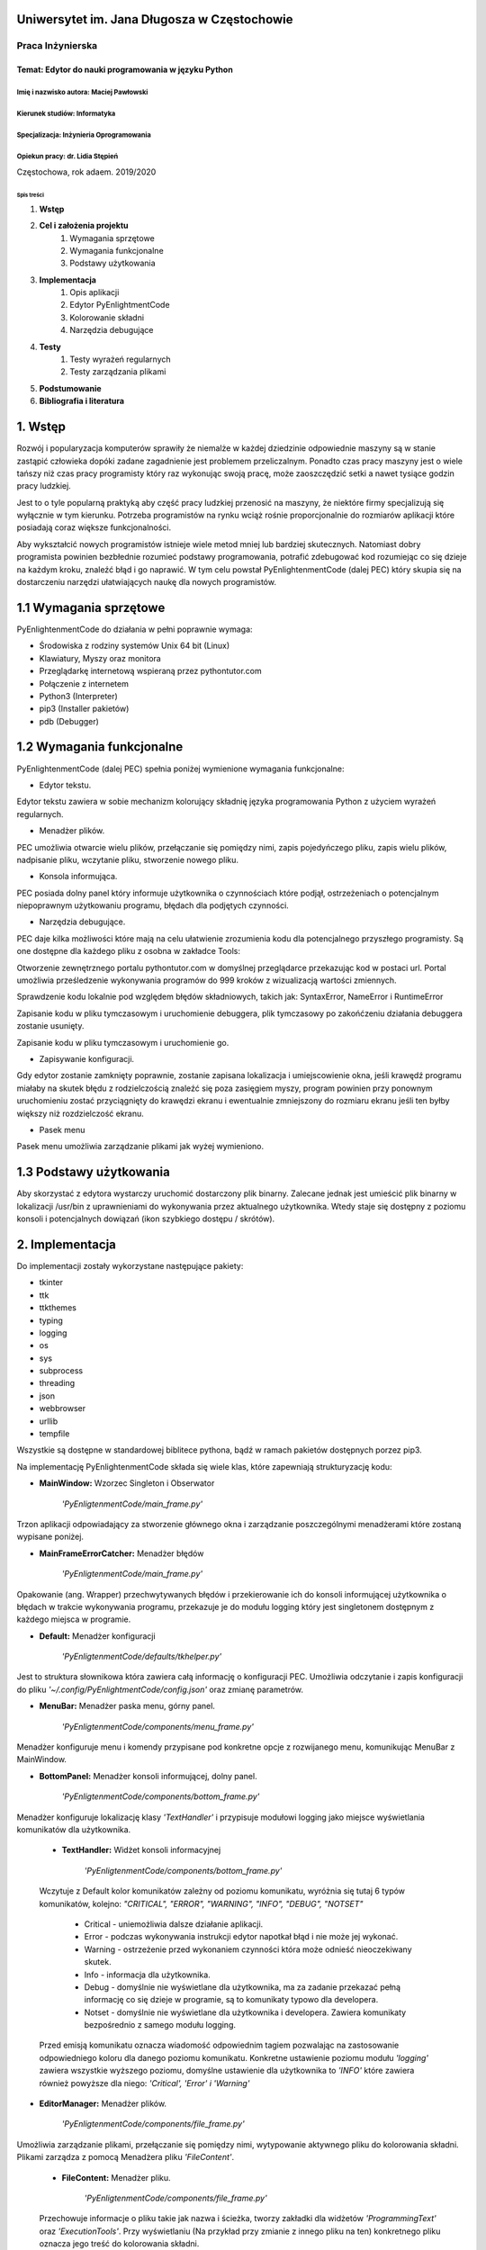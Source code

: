 Uniwersytet im. Jana Długosza w Częstochowie
############################################

=================
Praca Inżynierska
=================

Temat: Edytor do nauki programowania w języku Python
****************************************************

Imię i nazwisko autora: Maciej Pawłowski
^^^^^^^^^^^^^^^^^^^^^^^^^^^^^^^^^^^^^^^^
Kierunek studiów: Informatyka
^^^^^^^^^^^^^^^^^^^^^^^^^^^^^
Specjalizacja: Inżynieria Oprogramowania
^^^^^^^^^^^^^^^^^^^^^^^^^^^^^^^^^^^^^^^^

Opiekun pracy: dr. Lidia Stępień
^^^^^^^^^^^^^^^^^^^^^^^^^^^^^^^^

Częstochowa, rok adaem. 2019/2020

Spis treści
===========

#. **Wstęp**

#. **Cel i założenia projektu**
    #. Wymagania sprzętowe
    #. Wymagania funkcjonalne
    #. Podstawy użytkowania
#. **Implementacja**
    #. Opis aplikacji
    #. Edytor PyEnlightmentCode
    #. Kolorowanie składni
    #. Narzędzia debugujące
#. **Testy**
    #. Testy wyrażeń regularnych
    #. Testy zarządzania plikami

#. **Podstumowanie**

#. **Bibliografia i literatura**

1. Wstęp
########

Rozwój i popularyzacja komputerów sprawiły że niemalże w każdej dziedzinie odpowiednie maszyny są w stanie zastąpić człowieka dopóki zadane zagadnienie jest problemem przeliczalnym.
Ponadto czas pracy maszyny jest o wiele tańszy niż czas pracy programisty który raz wykonując swoją pracę, może zaoszczędzić setki a nawet tysiące godzin pracy ludzkiej.

Jest to o tyle popularną praktyką aby część pracy ludzkiej przenosić na maszyny, że niektóre firmy specjalizują się wyłącznie w tym kierunku. Potrzeba programistów na rynku wciąż rośnie proporcjonalnie do rozmiarów aplikacji które posiadają coraz większe funkcjonalności.

Aby wykształcić nowych programistów istnieje wiele metod mniej lub bardziej skutecznych. Natomiast dobry programista powinien bezbłednie rozumieć podstawy programowania, potrafić zdebugować kod rozumiejąc co się dzieje na każdym kroku, znaleźć błąd i go naprawić. W tym celu powstał PyEnlightenmentCode (dalej PEC) który skupia się na dostarczeniu narzędzi ułatwiających naukę dla nowych programistów.

1.1 Wymagania sprzętowe
#######################

PyEnlightenmentCode do działania w pełni poprawnie wymaga:

* Środowiska z rodziny systemów Unix 64 bit (Linux)
* Klawiatury, Myszy oraz monitora
* Przeglądarkę internetową wspieraną przez pythontutor.com
* Połączenie z internetem
* Python3 (Interpreter)
* pip3 (Installer pakietów)
* pdb (Debugger)

1.2 Wymagania funkcjonalne
##########################

PyEnlightenmentCode (dalej PEC) spełnia poniżej wymienione wymagania funkcjonalne:

* Edytor tekstu.

Edytor tekstu zawiera w sobie mechanizm kolorujący składnię języka programowania Python z użyciem wyrażeń regularnych.

* Menadżer plików.

PEC umożliwia otwarcie wielu plików, przełączanie się pomiędzy nimi, zapis pojedyńczego pliku, zapis wielu plików, nadpisanie pliku, wczytanie pliku, stworzenie nowego pliku.

* Konsola informująca.

PEC posiada dolny panel który informuje użytkownika o czynnościach które podjął, ostrzeżeniach o potencjalnym niepoprawnym użytkowaniu programu, błędach dla podjętych czynności.

* Narzędzia debugujące.

PEC daje kilka możliwości które mają na celu ułatwienie zrozumienia kodu dla potencjalnego przyszłego programisty. Są one dostępne dla każdego pliku z osobna w zakładce Tools:

Otworzenie zewnętrznego portalu pythontutor.com w domyślnej przeglądarce przekazując kod w postaci url. Portal umożliwia prześledzenie wykonywania programów do 999 kroków z wizualizacją wartości zmiennych.

Sprawdzenie kodu lokalnie pod względem błędów składniowych, takich jak: SyntaxError, NameError i RuntimeError

Zapisanie kodu w pliku tymczasowym i uruchomienie debuggera, plik tymczasowy po zakońćzeniu działania debuggera zostanie usunięty.

Zapisanie kodu w pliku tymczasowym i uruchomienie go.

* Zapisywanie konfiguracji.

Gdy edytor zostanie zamknięty poprawnie, zostanie zapisana lokalizacja i umiejscowienie okna, jeśli krawędź programu miałaby na skutek błędu z rodzielczością znaleźć się poza zasięgiem myszy, program powinien przy ponownym uruchomieniu zostać przyciągnięty do krawędzi ekranu i ewentualnie zmniejszony do rozmiaru ekranu jeśli ten byłby większy niż rozdzielczość ekranu.

* Pasek menu

Pasek menu umożliwia zarządzanie plikami jak wyżej wymieniono.

1.3 Podstawy użytkowania
########################

Aby skorzystać z edytora wystarczy uruchomić dostarczony plik binarny. Zalecane jednak jest umieścić plik binarny w lokalizacji /usr/bin z uprawnieniami do wykonywania przez aktualnego użytkownika. Wtedy staje się dostępny z poziomu konsoli i potencjalnych dowiązań (ikon szybkiego dostępu / skrótów). 

2. Implementacja
################

Do implementacji zostały wykorzystane następujące pakiety:

* tkinter
* ttk
* ttkthemes
* typing
* logging
* os
* sys
* subprocess
* threading
* json
* webbrowser
* urllib
* tempfile

Wszystkie są dostępne w standardowej biblitece pythona, bądź w ramach pakietów dostępnych porzez pip3.

Na implementację PyEnlightenmentCode składa się wiele klas, które zapewniają strukturyzację kodu:

* **MainWindow:** Wzorzec Singleton i Obserwator

    `'PyEnligtenmentCode/main_frame.py'`

Trzon aplikacji odpowiadający za stworzenie głównego okna i zarządzanie poszczególnymi menadżerami które zostaną wypisane poniżej.

* **MainFrameErrorCatcher:** Menadżer błędów

    `'PyEnligtenmentCode/main_frame.py'`

Opakowanie (ang. Wrapper) przechwytywanych błędów i przekierowanie ich do konsoli informującej użytkownika o błędach w trakcie wykonywania programu, przekazuje je do modułu logging który jest singletonem dostępnym z każdego miejsca w programie.

* **Default:** Menadżer konfiguracji

    `'PyEnligtenmentCode/defaults/tkhelper.py'`

Jest to struktura słownikowa która zawiera całą informację o konfiguracji PEC. Umożliwia odczytanie i zapis konfiguracji do pliku `'~/.config/PyEnlightmentCode/config.json'` oraz zmianę parametrów. 

* **MenuBar:** Menadżer paska menu, górny panel.

    `'PyEnligtenmentCode/components/menu_frame.py'`

Menadżer konfiguruje menu i komendy przypisane pod konkretne opcje z rozwijanego menu, komunikując MenuBar z MainWindow.

* **BottomPanel:** Menadżer konsoli informującej, dolny panel.

    `'PyEnligtenmentCode/components/bottom_frame.py'`

Menadżer konfiguruje lokalizację klasy `'TextHandler'` i przypisuje modułowi logging jako miejsce wyświetlania komunikatów dla użytkownika.

    * **TextHandler:** Widżet konsoli informacyjnej

        `'PyEnligtenmentCode/components/bottom_frame.py'`

    Wczytuje z Default kolor komunikatów zależny od poziomu komunikatu, wyróżnia się tutaj 6 typów komunikatów, kolejno:
    `"CRITICAL", "ERROR", "WARNING", "INFO", "DEBUG", "NOTSET"`

        * Critical - uniemożliwia dalsze działanie aplikacji.
        * Error - podczas wykonywania instrukcji edytor napotkał błąd i nie może jej wykonać.
        * Warning - ostrzeżenie przed wykonaniem czynności która może odnieść nieoczekiwany skutek.
        * Info - informacja dla użytkownika.
        * Debug - domyślnie nie wyświetlane dla użytkownika, ma za zadanie przekazać pełną informację co się dzieje w programie, są to komunikaty typowo dla developera.
        * Notset - domyślnie nie wyświetlane dla użytkownika i developera. Zawiera komunikaty bezpośrednio z samego modułu logging.

    Przed emisją komunikatu oznacza wiadomość odpowiednim tagiem pozwalając na zastosowanie odpowiedniego koloru dla danego poziomu komunikatu. Konkretne ustawienie poziomu modułu `'logging'` zawiera wszystkie wyższego poziomu, domyślne ustawienie dla użytkownika to `'INFO'` które zawiera również powyższe dla niego: `'Critical', 'Error' i 'Warning'`

* **EditorManager:** Menadżer plików.

    `'PyEnligtenmentCode/components/file_frame.py'`

Umożliwia zarządzanie plikami, przełączanie się pomiędzy nimi, wytypowanie aktywnego pliku do kolorowania składni. Plikami zarządza z pomocą Menadżera pliku `'FileContent'`.

    * **FileContent:** Menadżer pliku.

        `'PyEnligtenmentCode/components/file_frame.py'`

    Przechowuje informacje o pliku takie jak nazwa i ścieżka, tworzy zakładki dla widżetów `'ProgrammingText'` oraz `'ExecutionTools'`. Przy wyświetlaniu (Na przykład przy zmianie z innego pliku na ten) konkretnego pliku oznacza jego treść do kolorowania składni.












